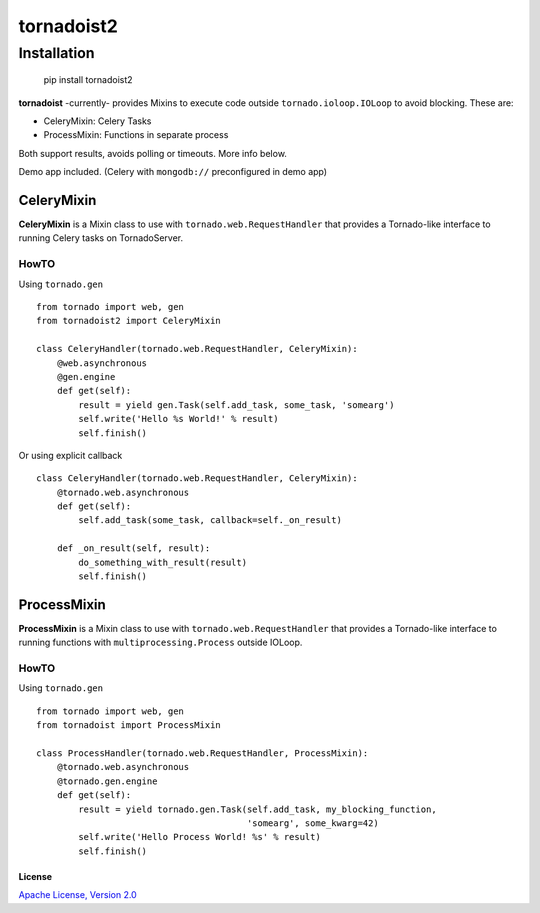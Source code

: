 ============
tornadoist2
============

Installation
============

    pip install tornadoist2

**tornadoist** -currently- provides Mixins to execute code outside
``tornado.ioloop.IOLoop`` to avoid blocking. These are:

- CeleryMixin: Celery Tasks
- ProcessMixin: Functions in separate process

Both support results, avoids polling or timeouts. More info below.

Demo app included. (Celery with ``mongodb://`` preconfigured in demo app)

CeleryMixin
-----------

**CeleryMixin** is a Mixin class to use with ``tornado.web.RequestHandler``
that provides a Tornado-like interface to running Celery tasks on TornadoServer.

HowTO
`````

Using ``tornado.gen`` ::

    from tornado import web, gen
    from tornadoist2 import CeleryMixin

    class CeleryHandler(tornado.web.RequestHandler, CeleryMixin):
        @web.asynchronous
        @gen.engine
        def get(self):
            result = yield gen.Task(self.add_task, some_task, 'somearg')
            self.write('Hello %s World!' % result)
            self.finish()

Or using explicit callback ::

    class CeleryHandler(tornado.web.RequestHandler, CeleryMixin):
        @tornado.web.asynchronous
        def get(self):
            self.add_task(some_task, callback=self._on_result)

        def _on_result(self, result):
            do_something_with_result(result)
            self.finish()

ProcessMixin
------------

**ProcessMixin** is a Mixin class to use with ``tornado.web.RequestHandler``
that provides a Tornado-like interface to running functions with
``multiprocessing.Process`` outside IOLoop.

HowTO
`````

Using ``tornado.gen`` ::

    from tornado import web, gen
    from tornadoist import ProcessMixin

    class ProcessHandler(tornado.web.RequestHandler, ProcessMixin):
        @tornado.web.asynchronous
        @tornado.gen.engine
        def get(self):
            result = yield tornado.gen.Task(self.add_task, my_blocking_function,
                                            'somearg', some_kwarg=42)
            self.write('Hello Process World! %s' % result)
            self.finish()

License
^^^^^^^

`Apache License, Version 2.0 <http://www.apache.org/licenses/LICENSE-2.0.html>`_
